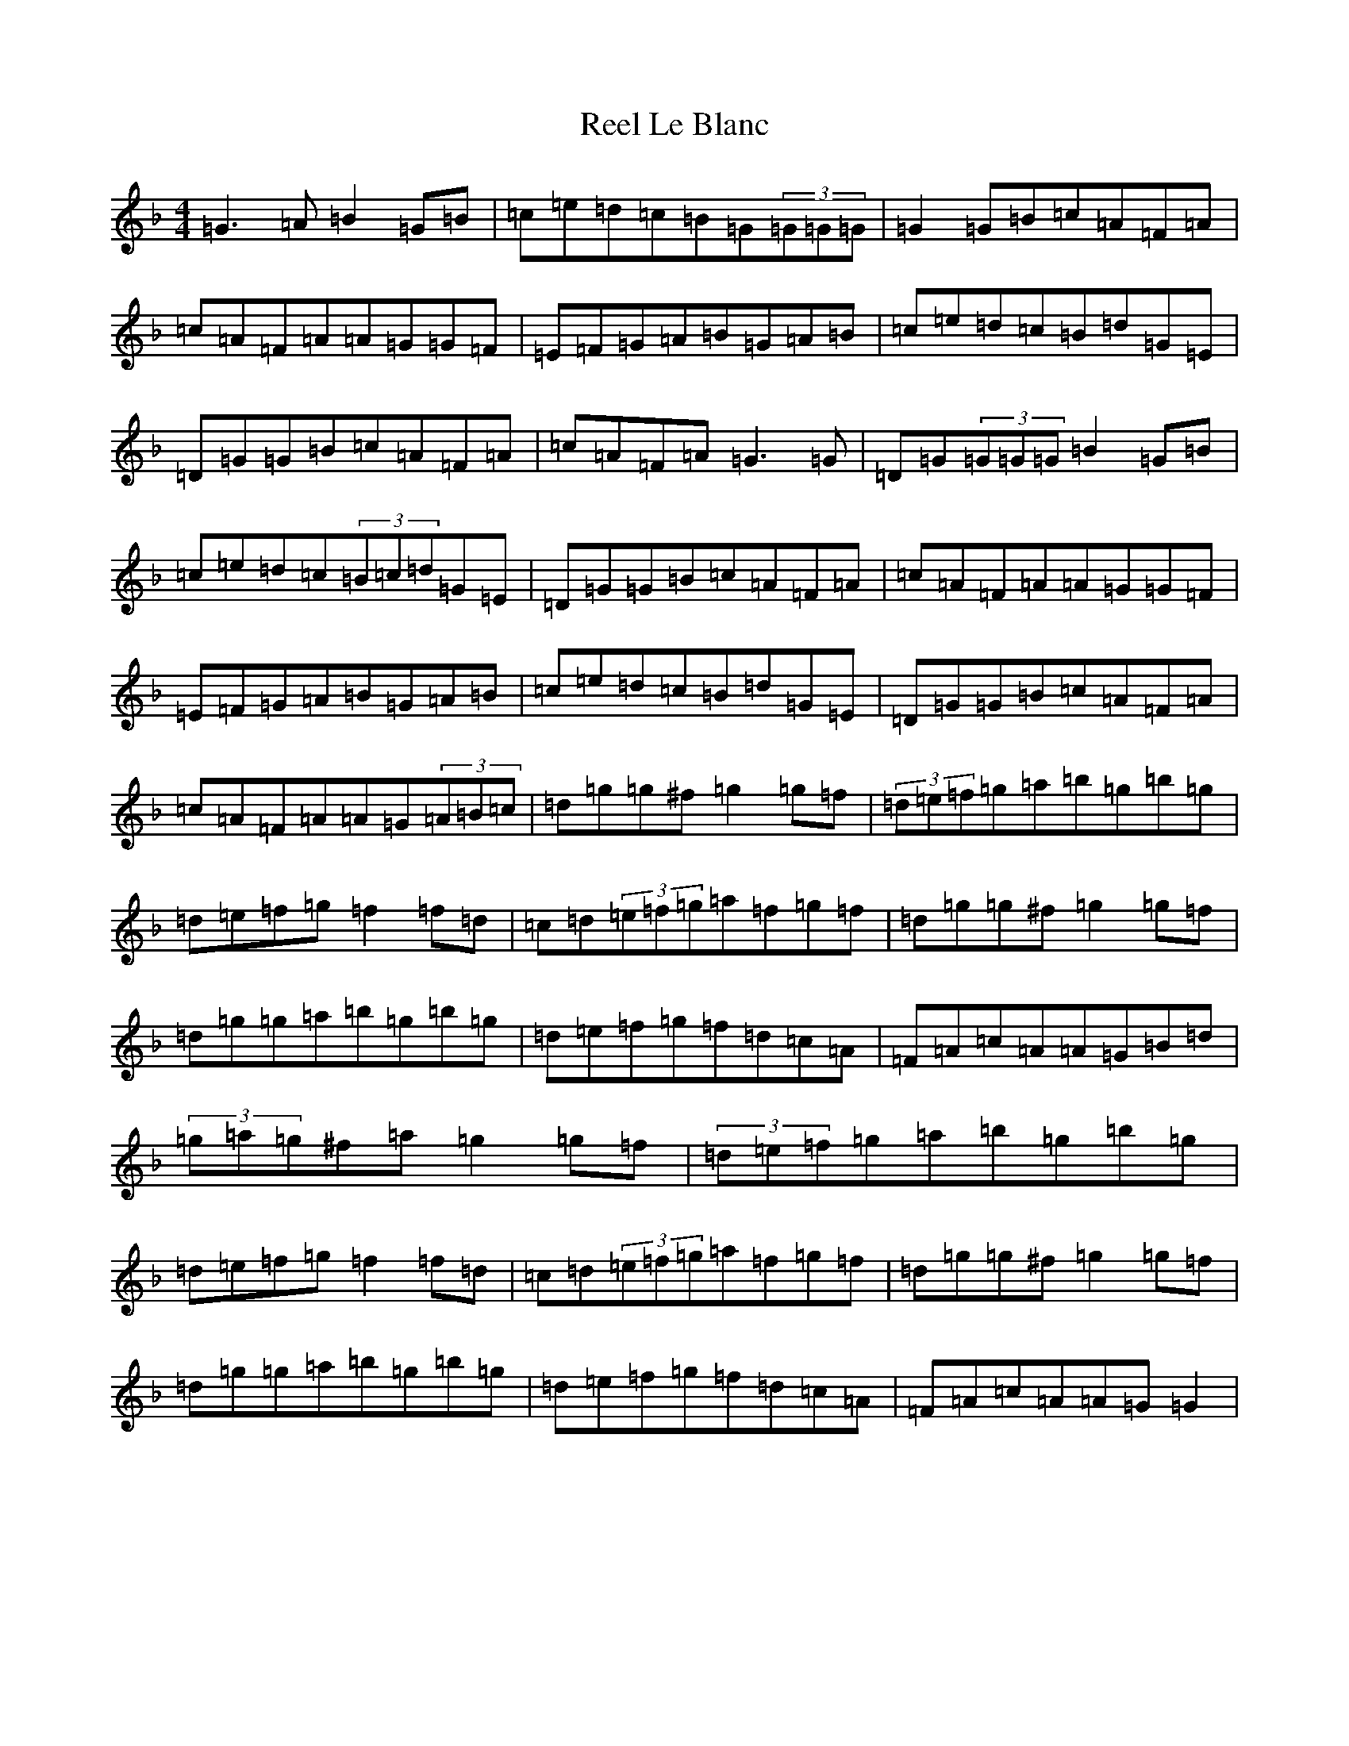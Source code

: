 X: 17966
T: Reel Le Blanc
S: https://thesession.org/tunes/11334#setting11334
Z: D Mixolydian
R: reel
M: 4/4
L: 1/8
K: C Mixolydian
=G3=A=B2=G=B|=c=e=d=c=B=G(3=G=G=G|=G2=G=B=c=A=F=A|=c=A=F=A=A=G=G=F|=E=F=G=A=B=G=A=B|=c=e=d=c=B=d=G=E|=D=G=G=B=c=A=F=A|=c=A=F=A=G3=G|=D=G(3=G=G=G=B2=G=B|=c=e=d=c(3=B=c=d=G=E|=D=G=G=B=c=A=F=A|=c=A=F=A=A=G=G=F|=E=F=G=A=B=G=A=B|=c=e=d=c=B=d=G=E|=D=G=G=B=c=A=F=A|=c=A=F=A=A=G(3=A=B=c|=d=g=g^f=g2=g=f|(3=d=e=f=g=a=b=g=b=g|=d=e=f=g=f2=f=d|=c=d(3=e=f=g=a=f=g=f|=d=g=g^f=g2=g=f|=d=g=g=a=b=g=b=g|=d=e=f=g=f=d=c=A|=F=A=c=A=A=G=B=d|(3=g=a=g^f=a=g2=g=f|(3=d=e=f=g=a=b=g=b=g|=d=e=f=g=f2=f=d|=c=d(3=e=f=g=a=f=g=f|=d=g=g^f=g2=g=f|=d=g=g=a=b=g=b=g|=d=e=f=g=f=d=c=A|=F=A=c=A=A=G=G2|